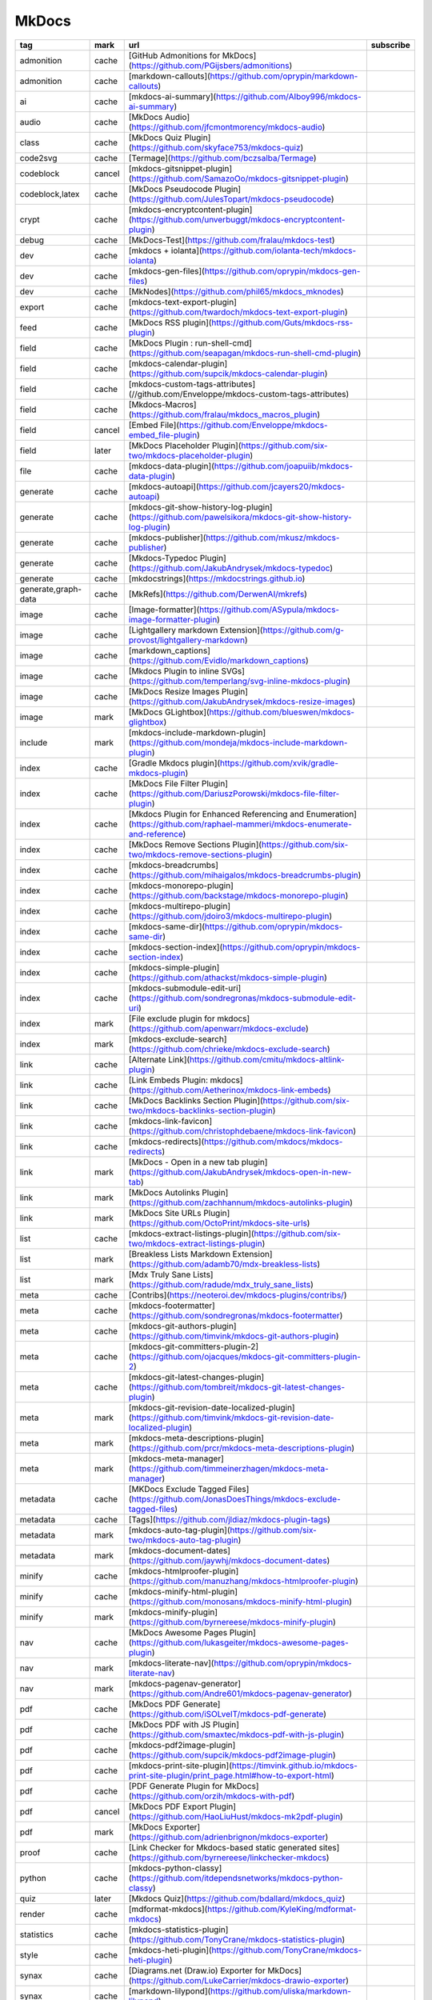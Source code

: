 MkDocs
~~~~~~~~~~

.. csv-table::
    :header: tag, mark, url, subscribe
    :class: sphinx-datatable

    "admonition","cache","[GitHub Admonitions for MkDocs](https://github.com/PGijsbers/admonitions)",""
    "admonition","cache","[markdown-callouts](https://github.com/oprypin/markdown-callouts)",""
    "ai","cache","[mkdocs-ai-summary](https://github.com/AIboy996/mkdocs-ai-summary)",""
    "audio","cache","[MkDocs Audio](https://github.com/jfcmontmorency/mkdocs-audio)",""
    "class","cache","[MkDocs Quiz Plugin](https://github.com/skyface753/mkdocs-quiz)",""
    "code2svg","cache","[Termage](https://github.com/bczsalba/Termage)",""
    "codeblock","cancel","[mkdocs-gitsnippet-plugin](https://github.com/SamazoOo/mkdocs-gitsnippet-plugin)",""
    "codeblock,latex","cache","[MkDocs Pseudocode Plugin](https://github.com/JulesTopart/mkdocs-pseudocode)",""
    "crypt","cache","[mkdocs-encryptcontent-plugin](https://github.com/unverbuggt/mkdocs-encryptcontent-plugin)",""
    "debug","cache","[MkDocs-Test](https://github.com/fralau/mkdocs-test)",""
    "dev","cache","[mkdocs + iolanta](https://github.com/iolanta-tech/mkdocs-iolanta)",""
    "dev","cache","[mkdocs-gen-files](https://github.com/oprypin/mkdocs-gen-files)",""
    "dev","cache","[MkNodes](https://github.com/phil65/mkdocs_mknodes)",""
    "export","cache","[mkdocs-text-export-plugin](https://github.com/twardoch/mkdocs-text-export-plugin)",""
    "feed","cache","[MkDocs RSS plugin](https://github.com/Guts/mkdocs-rss-plugin)",""
    "field","cache","[MkDocs Plugin : run-shell-cmd](https://github.com/seapagan/mkdocs-run-shell-cmd-plugin)",""
    "field","cache","[mkdocs-calendar-plugin](https://github.com/supcik/mkdocs-calendar-plugin)",""
    "field","cache","[mkdocs-custom-tags-attributes](//github.com/Enveloppe/mkdocs-custom-tags-attributes)",""
    "field","cache","[Mkdocs-Macros](https://github.com/fralau/mkdocs_macros_plugin)",""
    "field","cancel","[Embed File](https://github.com/Enveloppe/mkdocs-embed_file-plugin)",""
    "field","later","[MkDocs Placeholder Plugin](https://github.com/six-two/mkdocs-placeholder-plugin)",""
    "file","cache","[mkdocs-data-plugin](https://github.com/joapuiib/mkdocs-data-plugin)",""
    "generate","cache","[mkdocs-autoapi](https://github.com/jcayers20/mkdocs-autoapi)",""
    "generate","cache","[mkdocs-git-show-history-log-plugin](https://github.com/pawelsikora/mkdocs-git-show-history-log-plugin)",""
    "generate","cache","[mkdocs-publisher](https://github.com/mkusz/mkdocs-publisher)",""
    "generate","cache","[Mkdocs-Typedoc Plugin](https://github.com/JakubAndrysek/mkdocs-typedoc)",""
    "generate","cache","[mkdocstrings](https://mkdocstrings.github.io)",""
    "generate,graph-data","cache","[MkRefs](https://github.com/DerwenAI/mkrefs)",""
    "image","cache","[Image-formatter](https://github.com/ASypula/mkdocs-image-formatter-plugin)",""
    "image","cache","[Lightgallery markdown Extension](https://github.com/g-provost/lightgallery-markdown)",""
    "image","cache","[markdown_captions](https://github.com/Evidlo/markdown_captions)",""
    "image","cache","[Mkdocs Plugin to inline SVGs](https://github.com/temperlang/svg-inline-mkdocs-plugin)",""
    "image","cache","[MkDocs Resize Images Plugin](https://github.com/JakubAndrysek/mkdocs-resize-images)",""
    "image","mark","[MkDocs GLightbox](https://github.com/blueswen/mkdocs-glightbox)",""
    "include","mark","[mkdocs-include-markdown-plugin](https://github.com/mondeja/mkdocs-include-markdown-plugin)",""
    "index","cache","[Gradle Mkdocs plugin](https://github.com/xvik/gradle-mkdocs-plugin)",""
    "index","cache","[MkDocs File Filter Plugin](https://github.com/DariuszPorowski/mkdocs-file-filter-plugin)",""
    "index","cache","[Mkdocs Plugin for Enhanced Referencing and Enumeration](https://github.com/raphael-mammeri/mkdocs-enumerate-and-reference)",""
    "index","cache","[MkDocs Remove Sections Plugin](https://github.com/six-two/mkdocs-remove-sections-plugin)",""
    "index","cache","[mkdocs-breadcrumbs](https://github.com/mihaigalos/mkdocs-breadcrumbs-plugin)",""
    "index","cache","[mkdocs-monorepo-plugin](https://github.com/backstage/mkdocs-monorepo-plugin)",""
    "index","cache","[mkdocs-multirepo-plugin](https://github.com/jdoiro3/mkdocs-multirepo-plugin)",""
    "index","cache","[mkdocs-same-dir](https://github.com/oprypin/mkdocs-same-dir)",""
    "index","cache","[mkdocs-section-index](https://github.com/oprypin/mkdocs-section-index)",""
    "index","cache","[mkdocs-simple-plugin](https://github.com/athackst/mkdocs-simple-plugin)",""
    "index","cache","[mkdocs-submodule-edit-uri](https://github.com/sondregronas/mkdocs-submodule-edit-uri)",""
    "index","mark","[File exclude plugin for mkdocs](https://github.com/apenwarr/mkdocs-exclude)",""
    "index","mark","[mkdocs-exclude-search](https://github.com/chrieke/mkdocs-exclude-search)",""
    "link","cache","[Alternate Link](https://github.com/cmitu/mkdocs-altlink-plugin)",""
    "link","cache","[Link Embeds Plugin: mkdocs](https://github.com/Aetherinox/mkdocs-link-embeds)",""
    "link","cache","[MkDocs Backlinks Section Plugin](https://github.com/six-two/mkdocs-backlinks-section-plugin)",""
    "link","cache","[mkdocs-link-favicon](https://github.com/christophdebaene/mkdocs-link-favicon)",""
    "link","cache","[mkdocs-redirects](https://github.com/mkdocs/mkdocs-redirects)",""
    "link","mark","[MkDocs - Open in a new tab plugin](https://github.com/JakubAndrysek/mkdocs-open-in-new-tab)",""
    "link","mark","[MkDocs Autolinks Plugin](https://github.com/zachhannum/mkdocs-autolinks-plugin)",""
    "link","mark","[MkDocs Site URLs Plugin](https://github.com/OctoPrint/mkdocs-site-urls)",""
    "list","cache","[mkdocs-extract-listings-plugin](https://github.com/six-two/mkdocs-extract-listings-plugin)",""
    "list","mark","[Breakless Lists Markdown Extension](https://github.com/adamb70/mdx-breakless-lists)",""
    "list","mark","[Mdx Truly Sane Lists](https://github.com/radude/mdx_truly_sane_lists)",""
    "meta","cache","[Contribs](https://neoteroi.dev/mkdocs-plugins/contribs/)",""
    "meta","cache","[mkdocs-footermatter](https://github.com/sondregronas/mkdocs-footermatter)",""
    "meta","cache","[mkdocs-git-authors-plugin](https://github.com/timvink/mkdocs-git-authors-plugin)",""
    "meta","cache","[mkdocs-git-committers-plugin-2](https://github.com/ojacques/mkdocs-git-committers-plugin-2)",""
    "meta","cache","[mkdocs-git-latest-changes-plugin](https://github.com/tombreit/mkdocs-git-latest-changes-plugin)",""
    "meta","mark","[mkdocs-git-revision-date-localized-plugin](https://github.com/timvink/mkdocs-git-revision-date-localized-plugin)",""
    "meta","mark","[mkdocs-meta-descriptions-plugin](https://github.com/prcr/mkdocs-meta-descriptions-plugin)",""
    "meta","mark","[mkdocs-meta-manager](https://github.com/timmeinerzhagen/mkdocs-meta-manager)",""
    "metadata","cache","[MKDocs Exclude Tagged Files](https://github.com/JonasDoesThings/mkdocs-exclude-tagged-files)",""
    "metadata","cache","[Tags](https://github.com/jldiaz/mkdocs-plugin-tags)",""
    "metadata","mark","[mkdocs-auto-tag-plugin](https://github.com/six-two/mkdocs-auto-tag-plugin)",""
    "metadata","mark","[mkdocs-document-dates](https://github.com/jaywhj/mkdocs-document-dates)",""
    "minify","cache","[mkdocs-htmlproofer-plugin](https://github.com/manuzhang/mkdocs-htmlproofer-plugin)",""
    "minify","cache","[mkdocs-minify-html-plugin](https://github.com/monosans/mkdocs-minify-html-plugin)",""
    "minify","mark","[mkdocs-minify-plugin](https://github.com/byrnereese/mkdocs-minify-plugin)",""
    "nav","cache","[MkDocs Awesome Pages Plugin](https://github.com/lukasgeiter/mkdocs-awesome-pages-plugin)",""
    "nav","mark","[mkdocs-literate-nav](https://github.com/oprypin/mkdocs-literate-nav)",""
    "nav","mark","[mkdocs-pagenav-generator](https://github.com/Andre601/mkdocs-pagenav-generator)",""
    "pdf","cache","[MkDocs PDF Generate](https://github.com/iSOLveIT/mkdocs-pdf-generate)",""
    "pdf","cache","[MkDocs PDF with JS Plugin](https://github.com/smaxtec/mkdocs-pdf-with-js-plugin)",""
    "pdf","cache","[mkdocs-pdf2image-plugin](https://github.com/supcik/mkdocs-pdf2image-plugin)",""
    "pdf","cache","[mkdocs-print-site-plugin](https://timvink.github.io/mkdocs-print-site-plugin/print_page.html#how-to-export-html)",""
    "pdf","cache","[PDF Generate Plugin for MkDocs](https://github.com/orzih/mkdocs-with-pdf)",""
    "pdf","cancel","[MkDocs PDF Export Plugin](https://github.com/HaoLiuHust/mkdocs-mk2pdf-plugin)",""
    "pdf","mark","[MkDocs Exporter](https://github.com/adrienbrignon/mkdocs-exporter)",""
    "proof","cache","[Link Checker for Mkdocs-based static generated sites](https://github.com/byrnereese/linkchecker-mkdocs)",""
    "python","cache","[mkdocs-python-classy](https://github.com/itdependsnetworks/mkdocs-python-classy)",""
    "quiz","later","[Mkdocs Quiz](https://github.com/bdallard/mkdocs_quiz)",""
    "render","cache","[mdformat-mkdocs](https://github.com/KyleKing/mdformat-mkdocs)",""
    "statistics","cache","[mkdocs-statistics-plugin](https://github.com/TonyCrane/mkdocs-statistics-plugin)",""
    "style","cache","[mkdocs-heti-plugin](https://github.com/TonyCrane/mkdocs-heti-plugin)",""
    "synax","cache","[Diagrams.net (Draw.io) Exporter for MkDocs](https://github.com/LukeCarrier/mkdocs-drawio-exporter)",""
    "synax","cache","[markdown-lilypond](https://github.com/uliska/markdown-lilypond)",""
    "synax","cache","[Mkdocs Plotly Plugin](https://github.com/haoda-li/mkdocs-plotly-plugin)",""
    "synax","cache","[mkdocs-d2-plugin](https://github.com/landmaj/mkdocs-d2-plugin)",""
    "synax","cache","[mkdocs_puml](https://github.com/MikhailKravets/mkdocs_puml)",""
    "synax","cache","[mknotebooks](https://github.com/greenape/mknotebooks)",""
    "synax,obsidian","later","[mkdocs-callouts](https://github.com/sondregronas/mkdocs-callouts)",""
    "theme","cache","[Gallery of MkDocs themes](https://github.com/pawamoy/mkdocs-gallery)",""
    "theme","cache","[Lantana](https://github.com/WSOFT-Project/lantana)",""
    "theme,mkdocs-material","mark","[Material for MkDocs](https://squidfunk.github.io/mkdocs-material)",""
    "toc","cache","[mkdocs-enumerate-headings-plugin](https://github.com/timvink/mkdocs-enumerate-headings-plugin)",""
    "toc","cache","[mkdocs-pagetree-plugin](https://github.com/tombreit/mkdocs-pagetree-plugin)",""
    "toc","cache","[mkdocs-toc-md](https://github.com/try0/mkdocs-toc-md)",""
    "toc","cache","[mkdocs-toc-sidebar-plugin](https://github.com/zachhannum/mkdocs-toc-sidebar-plugin)",""
    "toc","cache","[PageListPlugin for MkDocs](https://github.com/alanpt/mkdocs-pagelist-plugin)",""
    "todo","later","[mkdocs-task-collector](https://github.com/costantinoai/mkdocs-task-collector)",""
    "tool","cache","[MkDocs RSS plugin](https://github.com/Guts/mkdocs-rss-plugin)",""
    "translate","cache","[MkDocs static i18n plugin](https://github.com/ultrabug/mkdocs-static-i18n)",""
    "vercel","cache","[MkDocs Vercel Password Protection Plugin](https://github.com/six-two/mkdocs-vercel-pw-plugin)",""
    "video","mark","[MkDocs Video](https://github.com/soulless-viewer/mkdocs-video)",""
    "video","mark","[mkdocs-asciinema-player](https://github.com/pa-decarvalho/mkdocs-asciinema-player)",""